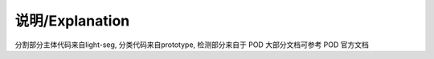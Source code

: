 说明/Explanation
================

分割部分主体代码来自light-seg, 分类代码来自prototype, 检测部分来自于 POD 大部分文档可参考 POD 官方文档
